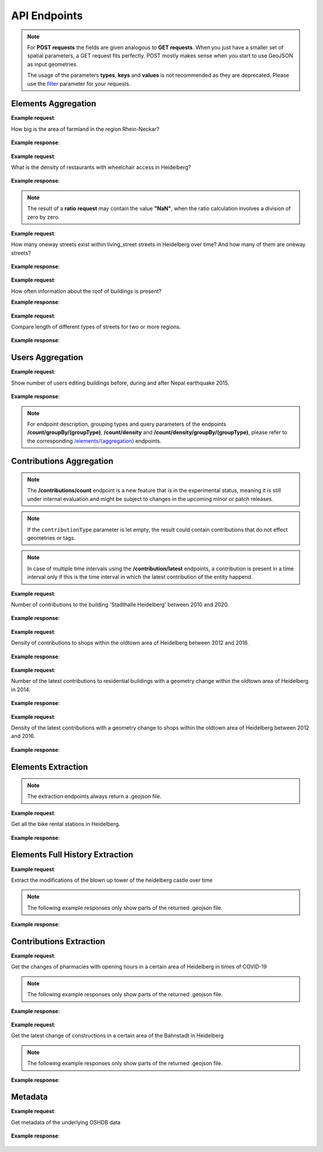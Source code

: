 API Endpoints
=============

.. note:: For **POST requests** the fields are given analogous to **GET requests**. When you just have a smaller set of spatial parameters,
    a GET request fits perfectly. POST mostly makes sense when you start to use GeoJSON as input geometries.
    
    The usage of the parameters **types**, **keys** and **values** is not recommended as they are deprecated. Please use the 
    filter_ parameter for your requests.

Elements Aggregation
--------------------

.. http:post :: /elements/(aggregation)

   Get ``aggregation`` of OSM elements.

   * aggregation type: one of ``area``, ``count``, ``length``, ``perimeter``
   
   :query <boundary>: One of these boundary parameters: bboxes_, bcircles_, bpolys_. See boundaries_
   :query time: ISO-8601 conform timestring(s); default: latest timestamp in the OSHDB, see time_
   :query filter: combines several attributive filters: OSM type, geometry (simple feature) type, as well as the OSM tag; See filter_
   :query format: 'json' or 'csv'; default: 'json'
   :query showMetadata: add additional metadata information to the response: 'true', 'false', 'yes', 'no'; default: 'false'
   :query timeout: custom timeout to limit the processing time in seconds; default: dependent on server settings, retrievable via the /metadata request
   :query types: Deprecated! Use **filter** parameter instead! Old parameter which allowed to specify OSM type(s) ‘node’ and/or ‘way’ and/or ‘relation’ OR simple feature type(s) ‘point’ and/or ‘line’ and/or 'polygon’ and/or 'other'; default: all three OSM types
   :query keys: Deprecated! Use **filter** parameter instead! Old parameter which allowed to specify OSM key(s) given as a list and combined with the 'AND' operator; default: empty
   :query values: Deprecated! Use **filter** parameter instead! Old parameter which allowed to specify OSM value(s) given as a list and combined with the 'AND' operator; values(n) MUST fit to keys(n); default: empty

**Example request**:

How big is the area of farmland in the region Rhein-Neckar?

 .. tabs::

   .. code-tab:: bash curl (GET)

      curl -X GET 'https://api.ohsome.org/v1/elements/area?bboxes=8.625%2C49.3711%2C8.7334%2C49.4397&format=json&time=2014-01-01&filter=landuse%3Dfarmland%20and%20type%3Away'

   .. code-tab:: bash curl (POST)

      curl -X POST 'https://api.ohsome.org/v1/elements/area' --data-urlencode 'bboxes=8.625,49.3711,8.7334,49.4397' --data-urlencode 'format=json' --data-urlencode 'time=2014-01-01' --data-urlencode 'filter=landuse=farmland and type:way'

   .. code-tab:: python Python

       import requests
       URL = 'https://api.ohsome.org/v1/elements/area'
       data = {"bboxes": "8.625,49.3711,8.7334,49.4397", "format": "json", "time": "2014-01-01", "filter": "landuse=farmland and type:way"}
       response = requests.post(URL, data=data)
       print(response.json())

   .. code-tab:: r R

       library(httr)
       r <- POST("https://api.ohsome.org/v1/elements/area", encode = "form", body = list(bboxes = "8.625,49.3711,8.7334,49.4397", filter = "landuse=farmland and type:way", time = "2014-01-01"))
       r

**Example response**:

  .. tabs::

   .. code-tab:: json curl (GET)

     {
       "attribution" : {
         "url" : "https://ohsome.org/copyrights",
         "text" : "© OpenStreetMap contributors"
       },
       "apiVersion" : "1.6.1",
       "result" : [ {
         "timestamp" : "2014-01-01T00:00:00Z",
         "value" : 1.020940258E7
       } ]
     }

   .. code-tab:: json curl (POST)

     {
       "attribution" : {
         "url" : "https://ohsome.org/copyrights",
         "text" : "© OpenStreetMap contributors"
       },
       "apiVersion" : "1.6.1",
       "result" : [ {
         "timestamp" : "2014-01-01T00:00:00Z",
         "value" : 1.020940258E7
       } ]
     }

   .. code-tab:: json Python

     {
       "attribution" : {
         "url" : "https://ohsome.org/copyrights",
         "text" : "© OpenStreetMap contributors"
       },
       "apiVersion" : "1.6.1",
       "result" : [ {
         "timestamp" : "2014-01-01T00:00:00Z",
         "value" : 10209402.58
       } ]
     }

   .. code-tab:: json R

     {
       "attribution" : {
         "url" : "https://ohsome.org/copyrights",
         "text" : "© OpenStreetMap contributors"
       },
       "apiVersion" : "1.6.1",
       "result" : [ {
         "timestamp" : "2014-01-01T00:00:00Z",
         "value" : 1.020940258E7
       } ]
     }

.. http:post :: /elements/(aggregation)/density

   Get density of ``aggregation`` of OSM elements in the total query area per square-kilometers.

   * aggregation type: one of ``area``, ``count``, ``length``, ``perimeter``
   
   :query <other>: see above_

**Example request**:

What is the density of restaurants with wheelchair access in Heidelberg?

   .. tabs::

      .. code-tab:: bash curl (GET)

         curl -X GET 'https://api.ohsome.org/v1/elements/count/density?bboxes=8.625%2C49.3711%2C8.7334%2C49.4397&format=json&filter=amenity%3Drestaurant%20and%20wheelchair%3Dyes%20and%20type%3Anode&time=2019-05-07'

      .. code-tab:: bash curl (POST)

         curl -X POST 'https://api.ohsome.org/v1/elements/count/density' --data-urlencode 'bboxes=8.625,49.3711,8.7334,49.4397' --data-urlencode 'format=json' --data-urlencode 'time=2019-05-07' --data-urlencode 'filter=amenity=restaurant and wheelchair=yes and type:node'

      .. code-tab:: python Python

          import requests
          URL = 'https://api.ohsome.org/v1/elements/count/density'
          data = {"bboxes": "8.625,49.3711,8.7334,49.4397", "format": "json", "time": "2019-05-07", "filter": "amenity=restaurant and wheelchair=yes and type:node"}
          response = requests.post(URL, data=data)

      .. code-tab:: r R

         library(httr)
         r <- POST("https://api.ohsome.org/v1/elements/count/density", encode = "form", body = list(bboxes = "8.625,49.3711,8.7334,49.4397", filter = "amenity=restaurant and wheelchair=yes and type:node", time = "2019-05-07"))
         r

**Example response**:

 .. tabs::

       .. code-tab:: json curl (GET)

             {
               "attribution" : {
                 "url" : "https://ohsome.org/copyrights",
                 "text" : "© OpenStreetMap contributors"
               },
               "apiVersion" : "1.6.1",
               "result" : [ {
                 "timestamp" : "2019-05-07T00:00:00Z",
                 "value" : 0.79
               } ]
             }

       .. code-tab:: json curl (POST)

             {
               "attribution" : {
                 "url" : "https://ohsome.org/copyrights",
                 "text" : "© OpenStreetMap contributors"
               },
               "apiVersion" : "1.6.1",
               "result" : [ {
                 "timestamp" : "2019-05-07T00:00:00Z",
                 "value" : 0.79
               } ]
             }

       .. code-tab:: json Python

             {
               "attribution" : {
                 "url" : "https://ohsome.org/copyrights",
                 "text" : "© OpenStreetMap contributors"
               },
               "apiVersion" : "1.6.1",
               "result" : [ {
                 "timestamp" : "2019-05-07T00:00:00Z",
                 "value" : 0.79
               } ]
             }

       .. code-tab:: json R

             {
               "attribution" : {
                 "url" : "https://ohsome.org/copyrights",
                 "text" : "© OpenStreetMap contributors"
               },
               "apiVersion" : "1.6.1",
               "result" : [ {
                 "timestamp" : "2019-05-07T00:00:00Z",
                 "value" : 0.79
               } ]
             }

.. http:post :: /elements/(aggregation)/ratio

   Get ratio of OSM elements satisfying ``filter2`` to elements satisfying ``filter``.

   * aggregation type: one of ``area``, ``count``, ``length``, ``perimeter``
   
   :query <other>: see above_
   :query filter2: see filter_
   :query keys2: Deprecated! see **filter2**
   :query types2: Deprecated! use **filter2**
   :query values2: Deprecated! see **filter2**

.. note:: The result of a **ratio request** may contain the value **"NaN"**, when the ratio calculation involves a division of zero by zero.

**Example request**:

How many oneway streets exist within living_street streets in Heidelberg over time? And how many of them are oneway streets?

 .. tabs::

      .. code-tab:: bash curl (GET)

          curl -X GET 'https://api.ohsome.org/v1/elements/length/ratio?bboxes=8.625%2C49.3711%2C8.7334%2C49.4397&format=json&filter=highway%3Dliving_street%20and%20type%3Away&filter2=highway%3Dliving_street%20and%20oneway%3Dyes%20and%20type%3Away&time=2016-01-01%2F2018-01-01%2FP1Y'

      .. code-tab:: bash curl (POST)

          curl -X POST 'https://api.ohsome.org/v1/elements/length/ratio' --data-urlencode 'bboxes=8.625,49.3711,8.7334,49.4397' --data-urlencode 'format=json' --data-urlencode 'time=2016-01-01/2018-01-01/P1Y' --data-urlencode 'filter=highway=living_street and type:way' --data-urlencode 'filter2=highway=living_street and oneway=yes and type:way'

      .. code-tab:: python Python

          import requests
          URL = 'https://api.ohsome.org/v1/elements/length/ratio'
          data = {"bboxes": "8.625,49.3711,8.7334,49.4397", "format": "json", "time": "2016-01-01/2018-01-01/P1Y", "filter": "highway=living_street and type:way", "filter2": "highway=living_street and oneway=yes and type:way"}
          response = requests.post(URL, data=data)
          print(response.json())

      .. code-tab:: r R

           library(httr)
           r <- POST("https://api.ohsome.org/v1/elements/length/ratio", encode = "form", body = list(bboxes = "8.625,49.3711,8.7334,49.4397", time = "2016-01-01/2018-01-01/P1Y", filter = "highway=living_street and type:way", filter2 = "highway=living_street and oneway=yes and type:way"))
           r

**Example response**:

   .. tabs::

       .. code-tab:: json curl (GET)

             {
               "attribution" : {
                 "url" : "https://ohsome.org/copyrights",
                 "text" : "© OpenStreetMap contributors"
               },
               "apiVersion" : "1.6.1",
               "ratioResult" : [ {
                 "timestamp" : "2016-01-01T00:00:00Z",
                 "value" : 28660.519999999997,
                 "value2" : 7079.26,
                 "ratio" : 0.247004
               }, {
                 "timestamp" : "2017-01-01T00:00:00Z",
                 "value" : 29410.69,
                 "value2" : 7025.94,
                 "ratio" : 0.238891
               }, {
                 "timestamp" : "2018-01-01T00:00:00Z",
                 "value" : 30191.93,
                 "value2" : 6729.34,
                 "ratio" : 0.222885
               } ]
             }

       .. code-tab:: json curl (POST)

             {
               "attribution" : {
                 "url" : "https://ohsome.org/copyrights",
                 "text" : "© OpenStreetMap contributors"
               },
               "apiVersion" : "1.6.1",
               "ratioResult" : [ {
                 "timestamp" : "2016-01-01T00:00:00Z",
                 "value" : 28660.519999999997,
                 "value2" : 7079.26,
                 "ratio" : 0.247004
               }, {
                 "timestamp" : "2017-01-01T00:00:00Z",
                 "value" : 29410.69,
                 "value2" : 7025.94,
                 "ratio" : 0.238891
               }, {
                 "timestamp" : "2018-01-01T00:00:00Z",
                 "value" : 30191.93,
                 "value2" : 6729.34,
                 "ratio" : 0.222885
               } ]
             }

       .. code-tab:: json Python

             {
               "attribution" : {
                 "url" : "https://ohsome.org/copyrights",
                 "text" : "© OpenStreetMap contributors"
               },
               "apiVersion" : "1.6.1",
               "ratioResult" : [ {
                 "timestamp" : "2016-01-01T00:00:00Z",
                 "value" : 28660.519999999997,
                 "value2" : 7079.26,
                 "ratio" : 0.247004
               }, {
                 "timestamp" : "2017-01-01T00:00:00Z",
                 "value" : 29410.69,
                 "value2" : 7025.94,
                 "ratio" : 0.238891
               }, {
                 "timestamp" : "2018-01-01T00:00:00Z",
                 "value" : 30191.93,
                 "value2" : 6729.34,
                 "ratio" : 0.222885
               } ]
             }

       .. code-tab:: json R

             {
               "attribution" : {
                 "url" : "https://ohsome.org/copyrights",
                 "text" : "© OpenStreetMap contributors"
               },
               "apiVersion" : "1.6.1",
               "ratioResult" : [ {
                 "timestamp" : "2016-01-01T00:00:00Z",
                 "value" : 28660.519999999997,
                 "value2" : 7079.26,
                 "ratio" : 0.247004
               }, {
                 "timestamp" : "2017-01-01T00:00:00Z",
                 "value" : 29410.69,
                 "value2" : 7025.94,
                 "ratio" : 0.238891
               }, {
                 "timestamp" : "2018-01-01T00:00:00Z",
                 "value" : 30191.93,
                 "value2" : 6729.34,
                 "ratio" : 0.222885
               } ]
             }

.. http:post :: /elements/(aggregation)/groupBy/(groupType)

   Get ``aggregation`` of OSM elements grouped by ``groupType``.

   * aggregation type: one of ``area``, ``count``, ``length``, ``perimeter``
   * grouping type: one of boundary_, key_, tag_, type_.
   
   .. note:: ``groupByKeys``, ``groupByKey`` and ``groupByValues`` are resource-specific parameters.
   
   :query <other>: see above_
   :query groupByKeys: see key_
   :query groupByKey: see tag_
   :query groupByValues: see tag_

**Example request**:

How often information about the roof of buildings is present?

.. tabs::

     .. code-tab:: bash curl (GET)

        curl -X GET 'https://api.ohsome.org/v1/elements/count/groupBy/key?bboxes=Heidelberg:8.625%2C49.3711%2C8.7334%2C49.4397&format=json&time=2018-01-01&filter=building%3D*%20and%20type%3Away&groupByKeys=building%3Aroof%2Cbuilding%3Aroof%3Acolour'

     .. code-tab:: bash curl (POST)

        curl -X POST 'https://api.ohsome.org/v1/elements/count/groupBy/key' --data-urlencode 'bboxes=Heidelberg:8.625,49.3711,8.7334,49.4397' --data-urlencode 'format=json' --data-urlencode 'time=2018-01-01' --data-urlencode 'groupByKeys=building:roof,building:roof:colour' --data-urlencode 'filter=building=* and type:way'

     .. code-tab:: python Python

        import requests
        URL = 'https://api.ohsome.org/v1/elements/count/groupBy/key'
        data = {"bboxes": "8.625,49.3711,8.7334,49.4397", "format": "json", "time": "2018-01-01", "filter": "building=* and type:way", "groupByKeys": "building:roof,building:roof:colour"}
        response = requests.post(URL, data=data)
        print(response.json())

     .. code-tab:: r R

        library(httr)
          r <- POST("https://api.ohsome.org/v1/elements/count/groupBy/key", encode = "form", body = list(bboxes = "8.625,49.3711,8.7334,49.4397", filter = "building=* and type:way", time = "2018-01-01", groupByKeys = "building:roof,building:roof:colour"))
          r

**Example response**:

    .. tabs::

          .. code-tab:: json curl (GET)

            {
              "attribution" : {
                "url" : "https://ohsome.org/copyrights",
                "text" : "© OpenStreetMap contributors"
              },
              "apiVersion" : "1.6.1",
              "groupByResult" : [ {
                "result" : [ {
                  "timestamp" : "2018-01-01T00:00:00Z",
                  "value" : 23225.0
                } ],
                "groupByObject" : "remainder"
              }, {
                "result" : [ {
                  "timestamp" : "2018-01-01T00:00:00Z",
                  "value" : 1418.0
                } ],
                "groupByObject" : "building:roof"
              }, {
                "result" : [ {
                  "timestamp" : "2018-01-01T00:00:00Z",
                  "value" : 1178.0
                } ],
                "groupByObject" : "building:roof:colour"
              } ]
            }

          .. code-tab:: json curl (POST)

            {
              "attribution" : {
                "url" : "https://ohsome.org/copyrights",
                "text" : "© OpenStreetMap contributors"
              },
              "apiVersion" : "1.6.1",
              "groupByResult" : [ {
                "result" : [ {
                  "timestamp" : "2018-01-01T00:00:00Z",
                  "value" : 23225.0
                } ],
                "groupByObject" : "remainder"
              }, {
                "result" : [ {
                  "timestamp" : "2018-01-01T00:00:00Z",
                  "value" : 1418.0
                } ],
                "groupByObject" : "building:roof"
              }, {
                "result" : [ {
                  "timestamp" : "2018-01-01T00:00:00Z",
                  "value" : 1178.0
                } ],
                "groupByObject" : "building:roof:colour"
              } ]
            }

          .. code-tab:: json Python

            {
              "attribution" : {
                "url" : "https://ohsome.org/copyrights",
                "text" : "© OpenStreetMap contributors"
              },
              "apiVersion" : "1.6.1",
              "groupByResult" : [ {
                "result" : [ {
                  "timestamp" : "2018-01-01T00:00:00Z",
                  "value" : 23225.0
                } ],
                "groupByObject" : "remainder"
              }, {
                "result" : [ {
                  "timestamp" : "2018-01-01T00:00:00Z",
                  "value" : 1418.0
                } ],
                "groupByObject" : "building:roof"
              }, {
                "result" : [ {
                  "timestamp" : "2018-01-01T00:00:00Z",
                  "value" : 1178.0
                } ],
                "groupByObject" : "building:roof:colour"
              } ]
            }

          .. code-tab:: json R

            {
              "attribution" : {
                "url" : "https://ohsome.org/copyrights",
                "text" : "© OpenStreetMap contributors"
              },
              "apiVersion" : "1.6.1",
              "groupByResult" : [ {
                "result" : [ {
                  "timestamp" : "2018-01-01T00:00:00Z",
                  "value" : 23225.0
                } ],
                "groupByObject" : "remainder"
              }, {
                "result" : [ {
                  "timestamp" : "2018-01-01T00:00:00Z",
                  "value" : 1418.0
                } ],
                "groupByObject" : "building:roof"
              }, {
                "result" : [ {
                  "timestamp" : "2018-01-01T00:00:00Z",
                  "value" : 1178.0
                } ],
                "groupByObject" : "building:roof:colour"
              } ]
            }

.. http:post :: /elements/(aggregation)/density/groupBy/(groupType)

   Get ``density`` of ``aggregation`` of OSM elements grouped by ``groupType``.
   
   * aggregation type: one of ``area``, ``count``, ``length``, ``perimeter``
   * grouping type: one of boundary_, tag_, type_.

   :query <other>: see above_
   :query groupByKey: see tag_
   :query groupByValues: see tag_

.. http:post :: /elements/(aggregation)/groupBy/boundary/groupBy/tag

   Get ``aggregation`` of OSM elements grouped by ``boundary`` and ``tag``.

   * aggregation type: one of ``area``, ``count``, ``length``, ``perimeter``
   * grouping type: `boundary and tag`_.
   
   :query <other>: see above_
   :query groupByKey: see tag_ 
   :query groupByValues: see tag_

**Example request**:

Compare length of different types of streets for two or more regions.

   .. tabs::

        .. code-tab:: bash curl (GET)

           curl -X GET 'https://api.ohsome.org/v1/elements/length/groupBy/boundary/groupBy/tag?bboxes=Heidelberg%3A8.625%2C49.3711%2C8.7334%2C49.4397%7CPlankstadt%3A8.5799%2C49.3872%2C8.6015%2C49.4011&format=json&groupByKey=highway&time=2018-01-01&groupByValues=primary%2Csecondary%2Ctertiary&filter=type%3Away'

        .. code-tab:: bash curl (POST)

           curl -X POST 'https://api.ohsome.org/v1/elements/length/groupBy/boundary/groupBy/tag' --data-urlencode 'bboxes=Heidelberg:8.625,49.3711,8.7334,49.4397|Plankstadt:8.5799,49.3872,8.6015,49.4011' --data-urlencode 'format=json' --data-urlencode 'time=2018-01-01' --data-urlencode 'filter=type:way' --data-urlencode 'groupByKey=highway' --data-urlencode 'groupByValues=primary,secondary,tertiary'

        .. code-tab:: python Python

            import requests
            URL = 'https://api.ohsome.org/v1/elements/length/groupBy/boundary/groupBy/tag'
            data = {"bboxes": "Heidelberg:8.625,49.3711,8.7334,49.4397|Plankstadt:8.5799,49.3872,8.6015,49.4011", "format": "json", "time": "2018-01-01", "filter": "type:way", "groupByKey": "highway", "groupByValues": "primary,secondary,tertiary"}
            response = requests.post(URL, data=data)
            print(response.json())

        .. code-tab:: r R

             library(httr)
             r <- POST("https://api.ohsome.org/v1/elements/length/groupBy/boundary/groupBy/tag", encode = "form", body = list(bboxes = "Heidelberg:8.625,49.3711,8.7334,49.4397|Plankstadt:8.5799,49.3872,8.6015,49.4011", groupByKey = "highway", time = "2018-01-01", filter = "type:way", groupByValues = "primary,secondary,tertiary"))
             r

**Example response**:

   .. tabs::

         .. code-tab:: json curl (GET)

           {
             "attribution" : {
               "url" : "https://ohsome.org/copyrights",
               "text" : "© OpenStreetMap contributors"
             },
             "apiVersion" : "1.6.1",
             "groupByResult" : [ {
               "result" : [ {
                 "timestamp" : "2018-01-01T00:00:00Z",
                 "value" : 1650245.08
               } ],
               "groupByObject" : [ "Heidelberg", "remainder" ]
             }, {
               "result" : [ {
                 "timestamp" : "2018-01-01T00:00:00Z",
                 "value" : 48637.96
               } ],
               "groupByObject" : [ "Heidelberg", "highway=tertiary" ]
             }, {
               "result" : [ {
                 "timestamp" : "2018-01-01T00:00:00Z",
                 "value" : 29114.72
               } ],
               "groupByObject" : [ "Heidelberg", "highway=secondary" ]
             }, {
               "result" : [ {
                 "timestamp" : "2018-01-01T00:00:00Z",
                 "value" : 35297.95
               } ],
               "groupByObject" : [ "Heidelberg", "highway=primary" ]
             }, {
               "result" : [ {
                 "timestamp" : "2018-01-01T00:00:00Z",
                 "value" : 56493.26
               } ],
               "groupByObject" : [ "Plankstadt", "remainder" ]
             }, {
               "result" : [ {
                 "timestamp" : "2018-01-01T00:00:00Z",
                 "value" : 3399.22
               } ],
               "groupByObject" : [ "Plankstadt", "highway=tertiary" ]
             }, {
               "result" : [ {
                 "timestamp" : "2018-01-01T00:00:00Z",
                 "value" : 954.7
               } ],
               "groupByObject" : [ "Plankstadt", "highway=secondary" ]
             }, {
               "result" : [ {
                 "timestamp" : "2018-01-01T00:00:00Z",
                 "value" : 0.0
               } ],
               "groupByObject" : [ "Plankstadt", "highway=primary" ]
             } ]
           }

         .. code-tab:: json curl (POST)

           {
             "attribution" : {
               "url" : "https://ohsome.org/copyrights",
               "text" : "© OpenStreetMap contributors"
             },
             "apiVersion" : "1.6.1",
             "groupByResult" : [ {
               "result" : [ {
                 "timestamp" : "2018-01-01T00:00:00Z",
                 "value" : 1650245.08
               } ],
               "groupByObject" : [ "Heidelberg", "remainder" ]
             }, {
               "result" : [ {
                 "timestamp" : "2018-01-01T00:00:00Z",
                 "value" : 48637.96
               } ],
               "groupByObject" : [ "Heidelberg", "highway=tertiary" ]
             }, {
               "result" : [ {
                 "timestamp" : "2018-01-01T00:00:00Z",
                 "value" : 29114.72
               } ],
               "groupByObject" : [ "Heidelberg", "highway=secondary" ]
             }, {
               "result" : [ {
                 "timestamp" : "2018-01-01T00:00:00Z",
                 "value" : 35297.95
               } ],
               "groupByObject" : [ "Heidelberg", "highway=primary" ]
             }, {
               "result" : [ {
                 "timestamp" : "2018-01-01T00:00:00Z",
                 "value" : 56493.26
               } ],
               "groupByObject" : [ "Plankstadt", "remainder" ]
             }, {
               "result" : [ {
                 "timestamp" : "2018-01-01T00:00:00Z",
                 "value" : 3399.22
               } ],
               "groupByObject" : [ "Plankstadt", "highway=tertiary" ]
             }, {
               "result" : [ {
                 "timestamp" : "2018-01-01T00:00:00Z",
                 "value" : 954.7
               } ],
               "groupByObject" : [ "Plankstadt", "highway=secondary" ]
             }, {
               "result" : [ {
                 "timestamp" : "2018-01-01T00:00:00Z",
                 "value" : 0.0
               } ],
               "groupByObject" : [ "Plankstadt", "highway=primary" ]
             } ]
           }

         .. code-tab:: json Python

           {
             "attribution" : {
               "url" : "https://ohsome.org/copyrights",
               "text" : "© OpenStreetMap contributors"
             },
             "apiVersion" : "1.6.1",
             "groupByResult" : [ {
               "result" : [ {
                 "timestamp" : "2018-01-01T00:00:00Z",
                 "value" : 1650245.08
               } ],
               "groupByObject" : [ "Heidelberg", "remainder" ]
             }, {
               "result" : [ {
                 "timestamp" : "2018-01-01T00:00:00Z",
                 "value" : 48637.96
               } ],
               "groupByObject" : [ "Heidelberg", "highway=tertiary" ]
             }, {
               "result" : [ {
                 "timestamp" : "2018-01-01T00:00:00Z",
                 "value" : 29114.72
               } ],
               "groupByObject" : [ "Heidelberg", "highway=secondary" ]
             }, {
               "result" : [ {
                 "timestamp" : "2018-01-01T00:00:00Z",
                 "value" : 35297.95
               } ],
               "groupByObject" : [ "Heidelberg", "highway=primary" ]
             }, {
               "result" : [ {
                 "timestamp" : "2018-01-01T00:00:00Z",
                 "value" : 56493.26
               } ],
               "groupByObject" : [ "Plankstadt", "remainder" ]
             }, {
               "result" : [ {
                 "timestamp" : "2018-01-01T00:00:00Z",
                 "value" : 3399.22
               } ],
               "groupByObject" : [ "Plankstadt", "highway=tertiary" ]
             }, {
               "result" : [ {
                 "timestamp" : "2018-01-01T00:00:00Z",
                 "value" : 954.7
               } ],
               "groupByObject" : [ "Plankstadt", "highway=secondary" ]
             }, {
               "result" : [ {
                 "timestamp" : "2018-01-01T00:00:00Z",
                 "value" : 0.0
               } ],
               "groupByObject" : [ "Plankstadt", "highway=primary" ]
             } ]
           }

         .. code-tab:: json R

           {
             "attribution" : {
               "url" : "https://ohsome.org/copyrights",
               "text" : "© OpenStreetMap contributors"
             },
             "apiVersion" : "1.6.1",
             "groupByResult" : [ {
               "result" : [ {
                 "timestamp" : "2018-01-01T00:00:00Z",
                 "value" : 1650245.08
               } ],
               "groupByObject" : [ "Heidelberg", "remainder" ]
             }, {
               "result" : [ {
                 "timestamp" : "2018-01-01T00:00:00Z",
                 "value" : 48637.96
               } ],
               "groupByObject" : [ "Heidelberg", "highway=tertiary" ]
             }, {
               "result" : [ {
                 "timestamp" : "2018-01-01T00:00:00Z",
                 "value" : 29114.72
               } ],
               "groupByObject" : [ "Heidelberg", "highway=secondary" ]
             }, {
               "result" : [ {
                 "timestamp" : "2018-01-01T00:00:00Z",
                 "value" : 35297.95
               } ],
               "groupByObject" : [ "Heidelberg", "highway=primary" ]
             }, {
               "result" : [ {
                 "timestamp" : "2018-01-01T00:00:00Z",
                 "value" : 56493.26
               } ],
               "groupByObject" : [ "Plankstadt", "remainder" ]
             }, {
               "result" : [ {
                 "timestamp" : "2018-01-01T00:00:00Z",
                 "value" : 3399.22
               } ],
               "groupByObject" : [ "Plankstadt", "highway=tertiary" ]
             }, {
               "result" : [ {
                 "timestamp" : "2018-01-01T00:00:00Z",
                 "value" : 954.7
               } ],
               "groupByObject" : [ "Plankstadt", "highway=secondary" ]
             }, {
               "result" : [ {
                 "timestamp" : "2018-01-01T00:00:00Z",
                 "value" : 0.0
               } ],
               "groupByObject" : [ "Plankstadt", "highway=primary" ]
             } ]
           }

.. http:post :: /elements/(aggregation)/ratio/groupBy/boundary

   Get ``ratio`` of ``aggregation`` of OSM elements grouped by ``boundary``.
   
   * aggregation type: one of ``area``, ``count``, ``length``, ``perimeter``
	
   :query <other>: see above_
   :query filter2: see filter_
   :query keys2: Deprecated! see **filter2**
   :query types2: Deprecated! use **filter2**
   :query values2: Deprecated! see **filter2**

Users Aggregation
-----------------

.. http:post :: /users/count

    Get ``aggregation`` statistics about OSM users. List of endpoints:
    
    * **/count**
    * **/count/groupBy/(groupType)**
    * **/count/density**
    * **/count/density/groupBy/(boundary or tag or type)**

    * grouping type: one of boundary_, key_, tag_, type_.
    
     .. note:: ``groupByKeys``, ``groupByKey`` and ``groupByValues`` are resource-specific parameters.
    
    :query <other>: see above_
    :query groupByKeys: see key_
    :query groupByKey: see tag_
    :query groupByValues: see tag_

**Example request**:

Show number of users editing buildings before, during and after Nepal earthquake 2015.

  .. tabs::

    .. code-tab:: bash curl (GET)

       curl -X GET 'https://api.ohsome.org/v1/users/count?bboxes=82.3055%2C6.7576%2C87.4663%2C28.7025&format=json&filter=building%3D*%20and%20type%3Away&time=2015-03-01%2F2015-08-01%2FP1M'

    .. code-tab:: bash curl (POST)

       curl -X POST 'https://api.ohsome.org/v1/users/count' --data-urlencode 'bboxes=82.3055,6.7576,87.4663,28.7025' --data-urlencode 'format=json' --data-urlencode 'time=2015-03-01/2015-08-01/P1M' --data-urlencode 'filter=building=* and type:way'

    .. code-tab:: python Python

        import requests
        URL = 'https://api.ohsome.org/v1/users/count'
        data = {"bboxes": "82.3055,6.7576,87.4663,28.7025", "format": "json", "time": "2015-03-01/2015-08-01/P1M", "filter": "building=* and type:way"}
        response = requests.post(URL, data=data)
        print(response.json())

    .. code-tab:: r R

        library(httr)
        r <- POST("https://api.ohsome.org/v1/users/count", encode = "form", body = list(bboxes = "82.3055,6.7576,87.4663,28.7025", filter = "building=* and type:way", time = "2015-03-01/2015-08-01/P1M"))
        r

**Example response**:

   .. tabs::

    .. code-tab:: json curl (GET)

      {
        "attribution" : {
          "url" : "https://ohsome.org/copyrights",
          "text" : "© OpenStreetMap contributors"
        },
        "apiVersion" : "1.6.1",
        "result" : [ {
          "fromTimestamp" : "2015-03-01T00:00:00Z",
          "toTimestamp" : "2015-04-01T00:00:00Z",
          "value" : 97.0
        }, {
          "fromTimestamp" : "2015-04-01T00:00:00Z",
          "toTimestamp" : "2015-05-01T00:00:00Z",
          "value" : 3490.0
        }, {
          "fromTimestamp" : "2015-05-01T00:00:00Z",
          "toTimestamp" : "2015-06-01T00:00:00Z",
          "value" : 3102.0
        }, {
          "fromTimestamp" : "2015-06-01T00:00:00Z",
          "toTimestamp" : "2015-07-01T00:00:00Z",
          "value" : 477.0
        }, {
          "fromTimestamp" : "2015-07-01T00:00:00Z",
          "toTimestamp" : "2015-08-01T00:00:00Z",
          "value" : 185.0
        } ]
      }

    .. code-tab:: json curl (POST)

      {
        "attribution" : {
          "url" : "https://ohsome.org/copyrights",
          "text" : "© OpenStreetMap contributors"
        },
        "apiVersion" : "1.6.1",
        "result" : [ {
          "fromTimestamp" : "2015-03-01T00:00:00Z",
          "toTimestamp" : "2015-04-01T00:00:00Z",
          "value" : 97.0
        }, {
          "fromTimestamp" : "2015-04-01T00:00:00Z",
          "toTimestamp" : "2015-05-01T00:00:00Z",
          "value" : 3490.0
        }, {
          "fromTimestamp" : "2015-05-01T00:00:00Z",
          "toTimestamp" : "2015-06-01T00:00:00Z",
          "value" : 3102.0
        }, {
          "fromTimestamp" : "2015-06-01T00:00:00Z",
          "toTimestamp" : "2015-07-01T00:00:00Z",
          "value" : 477.0
        }, {
          "fromTimestamp" : "2015-07-01T00:00:00Z",
          "toTimestamp" : "2015-08-01T00:00:00Z",
          "value" : 185.0
        } ]
      }

    .. code-tab:: json Python

      {
        "attribution" : {
          "url" : "https://ohsome.org/copyrights",
          "text" : "© OpenStreetMap contributors"
        },
        "apiVersion" : "1.6.1",
        "result" : [ {
          "fromTimestamp" : "2015-03-01T00:00:00Z",
          "toTimestamp" : "2015-04-01T00:00:00Z",
          "value" : 97.0
        }, {
          "fromTimestamp" : "2015-04-01T00:00:00Z",
          "toTimestamp" : "2015-05-01T00:00:00Z",
          "value" : 3490.0
        }, {
          "fromTimestamp" : "2015-05-01T00:00:00Z",
          "toTimestamp" : "2015-06-01T00:00:00Z",
          "value" : 3102.0
        }, {
          "fromTimestamp" : "2015-06-01T00:00:00Z",
          "toTimestamp" : "2015-07-01T00:00:00Z",
          "value" : 477.0
        }, {
          "fromTimestamp" : "2015-07-01T00:00:00Z",
          "toTimestamp" : "2015-08-01T00:00:00Z",
          "value" : 185.0
        } ]
      }

    .. code-tab:: json R

      {
        "attribution" : {
          "url" : "https://ohsome.org/copyrights",
          "text" : "© OpenStreetMap contributors"
        },
        "apiVersion" : "1.6.1",
        "result" : [ {
          "fromTimestamp" : "2015-03-01T00:00:00Z",
          "toTimestamp" : "2015-04-01T00:00:00Z",
          "value" : 97.0
        }, {
          "fromTimestamp" : "2015-04-01T00:00:00Z",
          "toTimestamp" : "2015-05-01T00:00:00Z",
          "value" : 3490.0
        }, {
          "fromTimestamp" : "2015-05-01T00:00:00Z",
          "toTimestamp" : "2015-06-01T00:00:00Z",
          "value" : 3102.0
        }, {
          "fromTimestamp" : "2015-06-01T00:00:00Z",
          "toTimestamp" : "2015-07-01T00:00:00Z",
          "value" : 477.0
        }, {
          "fromTimestamp" : "2015-07-01T00:00:00Z",
          "toTimestamp" : "2015-08-01T00:00:00Z",
          "value" : 185.0
        } ]
      }

.. note:: For endpoint description, grouping types and query parameters of the endpoints **/count/groupBy/(groupType)**, **/count/density** and **/count/density/groupBy/(groupType)**, please refer to the corresponding `/elements/(aggregation)`_ endpoints.

Contributions Aggregation
-------------------------
      
.. http:post :: /contributions/count

   Get the count of the contributions provided to the OSM data. This endpoint does not support the deprecated ``types``, ``keys``, ``values`` parameters. List of endpoints:
    
    * **/count**
    * **/count/density**
    * **/latest/count**
    * **/latest/count/density**

   :query <other>: see above_
   :query contributionType: filters contributions by contribution type: 'creation', 'deletion', 'tagChange', 'geometryChange' or a combination of them; default: empty;
   
.. note:: The **/contributions/count** endpoint is a new feature that is in the experimental status, meaning it is still under internal evaluation and might be subject to changes in the upcoming minor or patch releases.
.. note:: If the ``contributionType`` parameter is let empty, the result could contain contributions that do not effect geometries or tags.
.. note:: In case of multiple time intervals using the **/contribution/latest** endpoints, a contribution is present in a time interval only if this is the time interval in which the latest contribution of the entity happend.

**Example request**:

Number of contributions to the building 'Stadthalle Heidelberg' between 2010 and 2020.

  .. tabs::

    .. code-tab:: bash curl (GET)

       curl -X GET 'https://api.ohsome.org/v1/contributions/count?bboxes=8.699053,49.411842,8.701311,49.412893&filter=id:way/140112810&time=2010-01-01,2020-01-01'

    .. code-tab:: bash curl (POST)

       curl -X POST 'https://api.ohsome.org/v1/contributions/count' --data-urlencode 'bboxes=8.699053,49.411842,8.701311,49.412893' --data-urlencode 'time=2010-01-01,2020-01-01' --data-urlencode 'filter=id:way/140112810'

    .. code-tab:: python Python

        import requests
        URL = 'https://api.ohsome.org/v1/contributions/count'
        data = {"bboxes": "8.699053,49.411842,8.701311,49.412893", "time": "2010-01-01,2020-01-01", "filter": "id:way/140112810"}
        response = requests.post(URL, data=data)
        print(response.json())

    .. code-tab:: r R

        library(httr)
        r <- POST("https://api.ohsome.org/v1/contributions/count", encode = "form", body = list(bboxes = "8.699053,49.411842,8.701311,49.412893", time = "2010-01-01,2020-01-01", filter = "id:way/140112810"))
        r

**Example response**:

  .. tabs::

   .. code-tab:: json curl (GET)

	{
	  "attribution" : {
	    "url" : "https://ohsome.org/copyrights",
	    "text" : "© OpenStreetMap contributors"
	  },
	  "apiVersion" : "1.6.1",
	  "result" : [
	    {
	      "fromTimestamp" : "2010-01-01T00:00:00Z",
	      "toTimestamp" : "2020-01-01T00:00:00Z",
	      "value" : 15.0
	    }
	  ]
	}

   .. code-tab:: json curl (POST)

	{
	  "attribution" : {
	    "url" : "https://ohsome.org/copyrights",
	    "text" : "© OpenStreetMap contributors"
	  },
	  "apiVersion" : "1.6.1",
	  "result" : [
	    {
	      "fromTimestamp" : "2010-01-01T00:00:00Z",
	      "toTimestamp" : "2020-01-01T00:00:00Z",
	      "value" : 15.0
	    }
	  ]
	}

   .. code-tab:: json Python

	{
	  "attribution" : {
	    "url" : "https://ohsome.org/copyrights",
	    "text" : "© OpenStreetMap contributors"
	  },
	  "apiVersion" : "1.6.1",
	  "result" : [
	    {
	      "fromTimestamp" : "2010-01-01T00:00:00Z",
	      "toTimestamp" : "2020-01-01T00:00:00Z",
	      "value" : 15.0
	    }
	  ]
	}

   .. code-tab:: json R

	{
	  "attribution" : {
	    "url" : "https://ohsome.org/copyrights",
	    "text" : "© OpenStreetMap contributors"
	  },
	  "apiVersion" : "1.6.1",
	  "result" : [
	    {
	      "fromTimestamp" : "2010-01-01T00:00:00Z",
	      "toTimestamp" : "2020-01-01T00:00:00Z",
	      "value" : 15.0
	    }
	  ]
	}

.. http:post :: /contributions/count/density

   Get the density of the count of contributions in the total query area in counts per square-kilometers. This endpoint does not support the deprecated ``types``, ``keys``, ``values`` parameters.

**Example request**:

Density of contributions to shops within the oldtown area of Heidelberg between 2012 and 2016.

  .. tabs::

    .. code-tab:: bash curl (GET)

       curl -X GET 'https://api.ohsome.org/v1/contributions/count/density?bboxes=8.69282,49.40766,8.71673,49.4133&filter=shop=*%20and%20type:node&time=2012-01-01,2016-01-01'

    .. code-tab:: bash curl (POST)

       curl -X POST 'https://api.ohsome.org/v1/contributions/count/density' --data-urlencode 'bboxes=8.69282,49.40766,8.71673,49.4133' --data-urlencode 'time=2012-01-01,2016-01-01' --data-urlencode 'filter=shop=* and type:node'

    .. code-tab:: python Python

        import requests
        URL = 'https://api.ohsome.org/v1/contributions/count/density'
        data = {"bboxes": "8.69282,49.40766,8.71673,49.4133", "time": "2012-01-01,2016-01-01", "filter": "shop=* and type:node"}
        response = requests.post(URL, data=data)
        print(response.json())

    .. code-tab:: r R

        library(httr)
        r <- POST("https://api.ohsome.org/v1/contributions/count/density", encode = "form", body = list(bboxes = "8.69282,49.40766,8.71673,49.4133", time = "2012-01-01,2016-01-01", filter = "shop=* and type:node"))
        r

**Example response**:

  .. tabs::

   .. code-tab:: json curl (GET)

	{
	  "attribution" : {
	    "url" : "https://ohsome.org/copyrights",
	    "text" : "© OpenStreetMap contributors"
	  },
	  "apiVersion" : "1.6.1",
	  "result" : [
	    {
	      "fromTimestamp" : "2012-01-01T00:00:00Z",
	      "toTimestamp" : "2016-01-01T00:00:00Z",
	      "value" : 417.13
	    }
	  ]
	}

   .. code-tab:: json curl (POST)

	{
	  "attribution" : {
	    "url" : "https://ohsome.org/copyrights",
	    "text" : "© OpenStreetMap contributors"
	  },
	  "apiVersion" : "1.6.1",
	  "result" : [
	    {
	      "fromTimestamp" : "2012-01-01T00:00:00Z",
	      "toTimestamp" : "2016-01-01T00:00:00Z",
	      "value" : 417.13
	    }
	  ]
	}

   .. code-tab:: json Python

	{
	  "attribution" : {
	    "url" : "https://ohsome.org/copyrights",
	    "text" : "© OpenStreetMap contributors"
	  },
	  "apiVersion" : "1.6.1",
	  "result" : [
	    {
	      "fromTimestamp" : "2012-01-01T00:00:00Z",
	      "toTimestamp" : "2016-01-01T00:00:00Z",
	      "value" : 417.13
	    }
	  ]
	}

   .. code-tab:: json R

	{
	  "attribution" : {
	    "url" : "https://ohsome.org/copyrights",
	    "text" : "© OpenStreetMap contributors"
	  },
	  "apiVersion" : "1.6.1",
	  "result" : [
	    {
	      "fromTimestamp" : "2012-01-01T00:00:00Z",
	      "toTimestamp" : "2016-01-01T00:00:00Z",
	      "value" : 417.13
	    }
	  ]
	}
	
.. http:post :: /contributions/latest/count

   Get the count of the latest contributions provided to the OSM data. This endpoint does not support the deprecated ``types``, ``keys``, ``values`` parameters.

**Example request**:

Number of the latest contributions to residential buildings with a geometry change within the oldtown area of Heidelberg in 2014.

  .. tabs::

    .. code-tab:: bash curl (GET)

       curl -X GET 'https://api.ohsome.org/v1/contributions/latest/count?bboxes=8.69282,49.40766,8.71673,49.4133&contributionType=geometryChange&filter=building=residential&time=2014-01-01/2015-01-01'

    .. code-tab:: bash curl (POST)

       curl -X POST 'https://api.ohsome.org/v1/contributions/latest/count' --data-urlencode 'bboxes=8.69282,49.40766,8.71673,49.4133' --data-urlenconde 'contributionType=geometryChange' --data-urlencode 'filter=building=residential' --data-urlencode 'time=2014-01-01,2015-01-01'

    .. code-tab:: python Python

        import requests
        URL = 'https://api.ohsome.org/v1/contributions/latest/count'
        data = {"bboxes": "8.69282,49.40766,8.71673,49.4133", "contributionType": "geometryChange", "filter": "building=residential", "time": "2014-01-01,2015-01-01"}
        response = requests.post(URL, data=data)
        print(response.json())

    .. code-tab:: r R

        library(httr)
        r <- POST("https://api.ohsome.org/v1/contributions/latest/count", encode = "form", body = list(bboxes = "8.69282,49.40766,8.71673,49.4133", contributionType= "geometryChange", filter = "building=residential", time = "2014-01-01,2015-01-01"))
        r

**Example response**:

  .. tabs::

   .. code-tab:: json curl (GET)

	{
	  "attribution" : {
	    "url" : "https://ohsome.org/copyrights",
	    "text" : "© OpenStreetMap contributors"
	  },
	  "apiVersion" : "1.6.1",
	  "result" : [
	    {
	      "fromTimestamp" : "2014-01-01T00:00:00Z",
	      "toTimestamp" : "2015-01-01T00:00:00Z",
	      "value" : 5
	    }
	  ]
	}

   .. code-tab:: json curl (POST)

	{
	  "attribution" : {
	    "url" : "https://ohsome.org/copyrights",
	    "text" : "© OpenStreetMap contributors"
	  },
	  "apiVersion" : "1.6.1",
	  "result" : [
	    {
	      "fromTimestamp" : "2014-01-01T00:00:00Z",
	      "toTimestamp" : "2015-01-01T00:00:00Z",
	      "value" : 5
	    }
	  ]
	}

   .. code-tab:: json Python

	{
	  "attribution" : {
	    "url" : "https://ohsome.org/copyrights",
	    "text" : "© OpenStreetMap contributors"
	  },
	  "apiVersion" : "1.6.1",
	  "result" : [
	    {
	      "fromTimestamp" : "2014-01-01T00:00:00Z",
	      "toTimestamp" : "2015-01-01T00:00:00Z",
	      "value" : 5
	    }
	  ]
	}

   .. code-tab:: json R

	{
	  "attribution" : {
	    "url" : "https://ohsome.org/copyrights",
	    "text" : "© OpenStreetMap contributors"
	  },
	  "apiVersion" : "1.6.1",
	  "result" : [
	    {
	      "fromTimestamp" : "2014-01-01T00:00:00Z",
	      "toTimestamp" : "2015-01-01T00:00:00Z",
	      "value" : 5
	    }
	  ]
	}

.. http:post :: /contributions/latest/count/density

  Get the density of the count of the latest contributions in the total query area in counts per square-kilometers. This endpoint does not support the deprecated ``types``, ``keys``, ``values`` parameters.

**Example request**:

Density of the latest contributions with a geometry change to shops within the oldtown area of Heidelberg between 2012 and 2016.

  .. tabs::

    .. code-tab:: bash curl (GET)

       curl -X GET 'https://api.ohsome.org/v1/contributions/latest/count/density?bboxes=8.69282,49.40766,8.71673,49.4133&filter=shop=* and type:node&time=2012-01-01,2016-01-01&contributionType=geometryChange'

    .. code-tab:: bash curl (POST)

       curl -X POST 'https://api.ohsome.org/v1/contributions/latest/count/density' --data-urlencode 'bboxes=8.69282,49.40766,8.71673,49.4133' --data-urlencode 'time=2012-01-01,2016-01-01' --data-urlencode 'filter=shop=* and type:node' --data-urlencode 'contributionType=geometryChange'

    .. code-tab:: python Python

        import requests
        URL = 'https://api.ohsome.org/v1/contributions/latest/count/density'
        data = {"bboxes": "8.69282,49.40766,8.71673,49.4133", "time": "2012-01-01,2016-01-01", "filter": "shop=* and type:node", "contributionType": "geometryChange"}
        response = requests.post(URL, data=data)
        print(response.json())

    .. code-tab:: r R

        library(httr)
        r <- POST("https://api.ohsome.org/v1/contributions/latest/count/density", encode = "form", body = list(bboxes = "8.69282,49.40766,8.71673,49.4133", time = "2012-01-01,2016-01-01", filter = "shop=* and type:node", contributionType = "geometryChange"))
        r

**Example response**:

  .. tabs::

   .. code-tab:: json curl (GET)

	{
	  "attribution" : {
	    "url" : "https://ohsome.org/copyrights",
	    "text" : "© OpenStreetMap contributors"
	  },
	  "apiVersion" : "1.6.1",
	  "result" : [
	    {
	      "fromTimestamp" : "2012-01-01T00:00:00Z",
	      "toTimestamp" : "2016-01-01T00:00:00Z",
	      "value" : 28.48
	    }
	  ]
	}

   .. code-tab:: json curl (POST)

	{
	  "attribution" : {
	    "url" : "https://ohsome.org/copyrights",
	    "text" : "© OpenStreetMap contributors"
	  },
	  "apiVersion" : "1.6.1",
	  "result" : [
	    {
	      "fromTimestamp" : "2012-01-01T00:00:00Z",
	      "toTimestamp" : "2016-01-01T00:00:00Z",
	      "value" : 28.48
	    }
	  ]
	}

   .. code-tab:: json Python

	{
	  "attribution" : {
	    "url" : "https://ohsome.org/copyrights",
	    "text" : "© OpenStreetMap contributors"
	  },
	  "apiVersion" : "1.6.1",
	  "result" : [
	    {
	      "fromTimestamp" : "2012-01-01T00:00:00Z",
	      "toTimestamp" : "2016-01-01T00:00:00Z",
	      "value" : 28.48
	    }
	  ]
	}

   .. code-tab:: json R

	{
	  "attribution" : {
	    "url" : "https://ohsome.org/copyrights",
	    "text" : "© OpenStreetMap contributors"
	  },
	  "apiVersion" : "1.6.1",
	  "result" : [
	    {
	      "fromTimestamp" : "2012-01-01T00:00:00Z",
	      "toTimestamp" : "2016-01-01T00:00:00Z",
	      "value" : 28.48
	    }
	  ]
	}

Elements Extraction
-------------------

.. http:post :: /elements/(geometryType)

   Get the state of OSM data at the given timestamp(s) as a GeoJSON feature collection where object geometries are returned as the given geometry type (``geometry``, ``bbox``, or ``centroid``).

   :query <other>: see above_ (except **format**)
   :query time: required; format same as described in time_
   :query properties: specifies what properties should be included for each feature representing an OSM element: ‘tags’ and/or 'metadata’; multiple values can be delimited by commas; default: empty
   :query clipGeometry: boolean operator to specify whether the returned geometries of the features should be clipped to the query's spatial boundary (‘true’), or not (‘false’); default: ‘true’
   
.. note:: The extraction endpoints always return a .geojson file.

**Example request**:

Get all the bike rental stations in Heidelberg.

  .. tabs::

    .. code-tab:: bash curl (GET)

       curl -X GET 'https://api.ohsome.org/v1/elements/geometry?bboxes=8.625%2C49.3711%2C8.7334%2C49.4397&filter=amenity%3Dbicycle_rental%20and%20type%3Anode&time=2019-09-01'

    .. code-tab:: bash curl (POST)

       curl -X POST 'https://api.ohsome.org/v1/elements/geometry' --data-urlencode 'bboxes=8.625,49.3711,8.7334,49.4397' --data-urlencode 'time=2019-09-01' --data-urlencode 'filter=amenity=bicycle_rental and type:node'

    .. code-tab:: python Python

        import requests
        URL = 'https://api.ohsome.org/v1/elements/geometry'
        data = {"bboxes": "8.625,49.3711,8.7334,49.4397", "time": "2019-09-01", "filter": "amenity=bicycle_rental and type:node"}
        response = requests.post(URL, data=data)
        print(response.json())

    .. code-tab:: r R

        library(httr)
        r <- POST("https://api.ohsome.org/v1/elements/geometry", encode = "form",body = list(bboxes = "8.625,49.3711,8.7334,49.4397", filter = "amenity=bicycle_rental and type:node", time = "2019-09-01"))
        r

**Example response**:

   .. tabs::

    .. code-tab:: text curl (GET)

      file ohsome.geojson

    .. code-tab:: text curl (POST)

      file ohsome.geojson


    .. code-tab:: text Python

      file ohsome.geojson

    .. code-tab:: text R

      file ohsome.geojson

Elements Full History Extraction
--------------------------------

.. http:post :: /elementsFullHistory/(geometryType)

   Get the full history of OSM data as a GeoJSON feature collection. All changes to matching OSM features are included with corresponding ``validFrom`` and ``validTo`` timestamps.
   This endpoint supports the geometry types ``bbox``, ``centroid`` and ``geometry``.

   :query <other>: see above_ (except **format**)
   :query time: required; must consist of two ISO-8601 conform timestrings defining a time interval; no default value
   :query properties: specifies what properties should be included for each feature representing an OSM element: ‘tags’ and/or 'metadata’; multiple values can be delimited by commas; default: empty
   :query clipGeometry: sboolean operator to specify whether the returned geometries of the features should be clipped to the query's spatial boundary (‘true’), or not (‘false’); default: ‘true’

**Example request**:

Extract the modifications of the blown up tower of the heidelberg castle over time

  .. tabs::

    .. code-tab:: bash curl (GET)

       curl -X GET 'https://api.ohsome.org/v1/elementsFullHistory/geometry?bboxes=8.7137%2C49.4096%2C8.717%2C49.4119&filter=name%3DKrautturm%20and%20type%3Away&time=2008-01-01%2C2016-01-01'

    .. code-tab:: bash curl (POST)

       curl -X POST 'https://api.ohsome.org/v1/elementsFullHistory/geometry' --data-urlencode 'bboxes=8.7137,49.4096,8.717,49.4119' --data-urlencode 'time=2008-01-01,2016-01-01' --data-urlencode 'filter=name=Krautturm and type:way'

    .. code-tab:: python Python

        import requests
        URL = 'https://api.ohsome.org/v1/elementsFullHistory/geometry'
        data = {"bboxes": "8.7137,49.4096,8.717,49.4119", "time": "2008-01-01,2016-01-01", "filter": "name=Krautturm and type:way"}
        response = requests.post(URL, data=data)
        print(response.json())

    .. code-tab:: r R

        library(httr)
        r <- POST("https://api.ohsome.org/v1/elementsFullHistory/geometry", encode = "form", body = list(bboxes = "8.7137,49.4096,8.717,49.4119", time = "2008-01-01,2016-01-01", filter = "name=Krautturm and type:way"))
        r

.. note:: The following example responses only show parts of the returned .geojson file.

**Example response**:

   .. tabs::

    .. code-tab:: text curl (GET)

      {
        "attribution" : {
          "url" : "https://ohsome.org/copyrights",
          "text" : "© OpenStreetMap contributors"
        },
        "apiVersion" : "1.6.1",
        "type" : "FeatureCollection",
        "features" : [{
          "type" : "Feature",
          "geometry" : {
            "type" : "Polygon",
            "coordinates" : [
              [
                [
                  8.7160104,
                  49.4102861
                ],
                 ...
                 [
                  8.7160104,
                  49.4102861
                ]
              ]
            ]
          },
          "properties" : {
            "@osmId" : "way/24885641",
            "@validFrom" : "2008-06-15T05:25:25Z",
            "@validTo" : "2008-08-09T14:46:28Z",
            "name" : "Krautturm"
          }
        },
        ...
        ]
      }

    .. code-tab:: text curl (POST)

      {
        "attribution" : {
          "url" : "https://ohsome.org/copyrights",
          "text" : "© OpenStreetMap contributors"
        },
        "apiVersion" : "1.6.1",
        "type" : "FeatureCollection",
        "features" : [{
          "type" : "Feature",
          "geometry" : {
            "type" : "Polygon",
            "coordinates" : [
              [
                [
                  8.7160104,
                  49.4102861
                ],
                 ...
                 [
                  8.7160104,
                  49.4102861
                ]
              ]
            ]
          },
          "properties" : {
            "@osmId" : "way/24885641",
            "@validFrom" : "2008-06-15T05:25:25Z",
            "@validTo" : "2008-08-09T14:46:28Z",
            "name" : "Krautturm"
          }
        },
        ...
        ]
      }

    .. code-tab:: text Python

      {
        "attribution" : {
          "url" : "https://ohsome.org/copyrights",
          "text" : "© OpenStreetMap contributors"
        },
        "apiVersion" : "1.6.1",
        "type" : "FeatureCollection",
        "features" : [{
          "type" : "Feature",
          "geometry" : {
            "type" : "Polygon",
            "coordinates" : [
              [
                [
                  8.7160104,
                  49.4102861
                ],
                 ...
                 [
                  8.7160104,
                  49.4102861
                ]
              ]
            ]
          },
          "properties" : {
            "@osmId" : "way/24885641",
            "@validFrom" : "2008-06-15T05:25:25Z",
            "@validTo" : "2008-08-09T14:46:28Z",
            "name" : "Krautturm"
          }
        },
        ...
        ]
      }

    .. code-tab:: text R

      {
        "attribution" : {
          "url" : "https://ohsome.org/copyrights",
          "text" : "© OpenStreetMap contributors"
        },
        "apiVersion" : "1.6.1",
        "type" : "FeatureCollection",
        "features" : [{
          "type" : "Feature",
          "geometry" : {
            "type" : "Polygon",
            "coordinates" : [
              [
                [
                  8.7160104,
                  49.4102861
                ],
                 ...
                 [
                  8.7160104,
                  49.4102861
                ]
              ]
            ]
          },
          "properties" : {
            "@osmId" : "way/24885641",
            "@validFrom" : "2008-06-15T05:25:25Z",
            "@validTo" : "2008-08-09T14:46:28Z",
            "name" : "Krautturm"
          }
        },
        ...
        ]
      }
    
Contributions Extraction
------------------------

.. http:post :: /contributions/(geometryType)

   Get the contributions provided to the OSM data. This endpoint does not support the deprecated ``types``, ``keys``, ``values`` parameters.
   This endpoint supports the geometry types ``bbox``, ``centroid`` and ``geometry``.
   
   :query <other>: see above_ (except **format**)
   :query time: required; must consist of two ISO-8601 conform timestrings defining a time interval; no default value
   :query properties: specifies what properties should be included for each feature representing an OSM element: ‘tags’ and/or 'metadata’ and/or 'contributionTypes'; metadata gets also the contribution types until v2.0; multiple values can be delimited by commas; no default value
   :query clipGeometry:  boolean operator to specify whether the returned geometries of the features should be clipped to the query's spatial boundary (‘true’), or not (‘false’); default: ‘true’

**Example request**:

Get the changes of pharmacies with opening hours in a certain area of Heidelberg in times of COVID-19

  .. tabs::

    .. code-tab:: bash curl (GET)

       curl -X GET 'https://api.ohsome.org/v1/contributions/geometry?bboxes=8.6720%2C49.3988%2C8.7026%2C49.4274&filter=amenity=pharmacy%20and%20opening_hours=*%20and%20type:node&time=2020-02-01%2C2020-06-29&showMetadata=yes&properties=metadata%2Ctags&clipGeometry=false'

    .. code-tab:: bash curl (POST)

       curl -X POST 'https://api.ohsome.org/v1/contributions/geometry' --data-urlencode 'bboxes=8.6720,49.3988,8.7026,49.4274' --data-urlencode 'time=2020-02-01,2020-06-29' --data-urlencode 'filter=amenity=pharmacy and opening_hours=* and type:node' --data-urlencode 'showMetadata=yes' --data-urlencode 'properties=metadata,tags' --data-urlencode 'clipGeometry=false'

    .. code-tab:: python Python

        import requests
        URL = 'https://api.ohsome.org/v1/contributions/geometry'
        data = {"bboxes": "8.6720,49.3988,8.7026,49.4274", "time": "2020-02-01,2020-06-29", "filter": "amenity=pharmacy and opening_hours=* and type:node", "showMetadata": "yes", "properties": "metadata,tags", "clipGeometry": "false"}
        response = requests.post(URL, data=data)
        print(response.json())

    .. code-tab:: r R

        library(httr)
        r <- POST("https://api.ohsome.org/v1/contributions/geometry", encode = "form", body = list(bboxes = "8.6720,49.3988,8.7026,49.4274", time = "2020-02-01,2020-06-29", filter = "amenity=pharmacy and opening_hours=* and type:node", showMetadata = "yes", properties = "metadata,tags", clipGeometry = "false"))
        r

.. note:: The following example responses only show parts of the returned .geojson file.

**Example response**:

   .. tabs::

    .. code-tab:: text curl (GET)

      {
        "attribution" : {
          "url" : "https://ohsome.org/copyrights",
          "text" : "© OpenStreetMap contributors"
        },
        "apiVersion" : "1.6.1",
        "metadata" : {
          "description" : "Latest contributions as GeoJSON features.",
          "requestUrl" : "https://api.ohsome.org/v1/contributions/latest/geometry?bboxes=8.6720,49.3988,8.7026,49.4274&filter=amenity=pharmacy%20and%20opening_hours=*%20and%20type:node&time=2020-02-01,2020-06-29&showMetadata=yes&properties=metadata,tags&clipGeometry=false"
        },
        "type" : "FeatureCollection",
        "features" : [{
          "type" : "Feature",
          "geometry" : {
            "type" : "Point",
            "coordinates" : [
              8.6902451,
              49.4080159
            ]
          },
          "properties" : {
            "@changesetId" : 83099383,
            "@osmId" : "node/323191854",
            "@osmType" : "NODE",
            "@tagChange" : true,
            "@timestamp" : "2020-04-05T13:32:50Z",
            "@version" : 8,
            "addr:city" : "Heidelberg",
            "addr:housenumber" : "24",
            "addr:postcode" : "69115",
            "addr:street" : "Poststraße",
            "amenity" : "pharmacy",
            "contact:email" : "aesculap-heidelberg@web.de",
            "contact:fax" : "+49 6221 163746",
            "contact:phone" : "+49 6221 27634",
            "dispensing" : "yes",
            "healthcare" : "pharmacy",
            "name" : "Aesculap Apotheke",
            "opening_hours" : "Mo-Fr 08:30-18:30; Sa 09:00-13:00",
            "operator" : "Stefan Wowra",
            "website" : "https://aesculap-heidelberg.de",
            "wheelchair" : "yes"
          }
        }, { ...
        }, {
          "type" : "Feature",
          "geometry" : {
            "type" : "Point",
            "coordinates" : [
              8.6922106,
              49.4103048
            ]
          },
          "properties" : {
            "@changesetId" : 83099383,
            "@osmId" : "node/5400804545",
            "@osmType" : "NODE",
            "@tagChange" : true,
            "@timestamp" : "2020-04-05T13:32:50Z",
            "@version" : 2,
            "amenity" : "pharmacy",
            "dispensing" : "yes",
            "fax" : "+49 6221 9831332",
            "healthcare" : "pharmacy",
            "name" : "ATOS-Apotheke",
            "opening_hours" : "Mo-Fr 08:30-18:30; Sa 09:00-14:00",
            "phone" : "+49 6221 9831331",
            "website" : "http://www.atos-apotheke.de",
            "wheelchair" : "yes"
          }
        }]
      }

    .. code-tab:: text curl (POST)

      {
        "attribution" : {
          "url" : "https://ohsome.org/copyrights",
          "text" : "© OpenStreetMap contributors"
        },
        "apiVersion" : "1.6.1",
        "metadata" : {
          "description" : "Latest contributions as GeoJSON features.",
          "requestUrl" : "https://api.ohsome.org/v1/contributions/latest/geometry?bboxes=8.6720,49.3988,8.7026,49.4274&filter=amenity=pharmacy%20and%20opening_hours=*%20and%20type:node&time=2020-02-01,2020-06-29&showMetadata=yes&properties=metadata,tags&clipGeometry=false"
        },
        "type" : "FeatureCollection",
        "features" : [{
          "type" : "Feature",
          "geometry" : {
            "type" : "Point",
            "coordinates" : [
              8.6902451,
              49.4080159
            ]
          },
          "properties" : {
            "@changesetId" : 83099383,
            "@osmId" : "node/323191854",
            "@osmType" : "NODE",
            "@tagChange" : true,
            "@timestamp" : "2020-04-05T13:32:50Z",
            "@version" : 8,
            "addr:city" : "Heidelberg",
            "addr:housenumber" : "24",
            "addr:postcode" : "69115",
            "addr:street" : "Poststraße",
            "amenity" : "pharmacy",
            "contact:email" : "aesculap-heidelberg@web.de",
            "contact:fax" : "+49 6221 163746",
            "contact:phone" : "+49 6221 27634",
            "dispensing" : "yes",
            "healthcare" : "pharmacy",
            "name" : "Aesculap Apotheke",
            "opening_hours" : "Mo-Fr 08:30-18:30; Sa 09:00-13:00",
            "operator" : "Stefan Wowra",
            "website" : "https://aesculap-heidelberg.de",
            "wheelchair" : "yes"
          }
        }, { ...
        }, {
          "type" : "Feature",
          "geometry" : {
            "type" : "Point",
            "coordinates" : [
              8.6922106,
              49.4103048
            ]
          },
          "properties" : {
            "@changesetId" : 83099383,
            "@osmId" : "node/5400804545",
            "@osmType" : "NODE",
            "@tagChange" : true,
            "@timestamp" : "2020-04-05T13:32:50Z",
            "@version" : 2,
            "amenity" : "pharmacy",
            "dispensing" : "yes",
            "fax" : "+49 6221 9831332",
            "healthcare" : "pharmacy",
            "name" : "ATOS-Apotheke",
            "opening_hours" : "Mo-Fr 08:30-18:30; Sa 09:00-14:00",
            "phone" : "+49 6221 9831331",
            "website" : "http://www.atos-apotheke.de",
            "wheelchair" : "yes"
          }
        }]
      }

    .. code-tab:: text Python

      {
        "attribution" : {
          "url" : "https://ohsome.org/copyrights",
          "text" : "© OpenStreetMap contributors"
        },
        "apiVersion" : "1.6.1",
        "metadata" : {
          "description" : "Latest contributions as GeoJSON features.",
          "requestUrl" : "https://api.ohsome.org/v1/contributions/latest/geometry?bboxes=8.6720,49.3988,8.7026,49.4274&filter=amenity=pharmacy%20and%20opening_hours=*%20and%20type:node&time=2020-02-01,2020-06-29&showMetadata=yes&properties=metadata,tags&clipGeometry=false"
        },
        "type" : "FeatureCollection",
        "features" : [{
          "type" : "Feature",
          "geometry" : {
            "type" : "Point",
            "coordinates" : [
              8.6902451,
              49.4080159
            ]
          },
          "properties" : {
            "@changesetId" : 83099383,
            "@osmId" : "node/323191854",
            "@osmType" : "NODE",
            "@tagChange" : true,
            "@timestamp" : "2020-04-05T13:32:50Z",
            "@version" : 8,
            "addr:city" : "Heidelberg",
            "addr:housenumber" : "24",
            "addr:postcode" : "69115",
            "addr:street" : "Poststraße",
            "amenity" : "pharmacy",
            "contact:email" : "aesculap-heidelberg@web.de",
            "contact:fax" : "+49 6221 163746",
            "contact:phone" : "+49 6221 27634",
            "dispensing" : "yes",
            "healthcare" : "pharmacy",
            "name" : "Aesculap Apotheke",
            "opening_hours" : "Mo-Fr 08:30-18:30; Sa 09:00-13:00",
            "operator" : "Stefan Wowra",
            "website" : "https://aesculap-heidelberg.de",
            "wheelchair" : "yes"
          }
        }, { ...
        }, {
          "type" : "Feature",
          "geometry" : {
            "type" : "Point",
            "coordinates" : [
              8.6922106,
              49.4103048
            ]
          },
          "properties" : {
            "@changesetId" : 83099383,
            "@osmId" : "node/5400804545",
            "@osmType" : "NODE",
            "@tagChange" : true,
            "@timestamp" : "2020-04-05T13:32:50Z",
            "@version" : 2,
            "amenity" : "pharmacy",
            "dispensing" : "yes",
            "fax" : "+49 6221 9831332",
            "healthcare" : "pharmacy",
            "name" : "ATOS-Apotheke",
            "opening_hours" : "Mo-Fr 08:30-18:30; Sa 09:00-14:00",
            "phone" : "+49 6221 9831331",
            "website" : "http://www.atos-apotheke.de",
            "wheelchair" : "yes"
          }
        }]
      }

    .. code-tab:: text R

      {
        "attribution" : {
          "url" : "https://ohsome.org/copyrights",
          "text" : "© OpenStreetMap contributors"
        },
        "apiVersion" : "1.6.1",
        "metadata" : {
          "description" : "Latest contributions as GeoJSON features.",
          "requestUrl" : "https://api.ohsome.org/v1/contributions/latest/geometry?bboxes=8.6720,49.3988,8.7026,49.4274&filter=amenity=pharmacy%20and%20opening_hours=*%20and%20type:node&time=2020-02-01,2020-06-29&showMetadata=yes&properties=metadata,tags&clipGeometry=false"
        },
        "type" : "FeatureCollection",
        "features" : [{
          "type" : "Feature",
          "geometry" : {
            "type" : "Point",
            "coordinates" : [
              8.6902451,
              49.4080159
            ]
          },
          "properties" : {
            "@changesetId" : 83099383,
            "@osmId" : "node/323191854",
            "@osmType" : "NODE",
            "@tagChange" : true,
            "@timestamp" : "2020-04-05T13:32:50Z",
            "@version" : 8,
            "addr:city" : "Heidelberg",
            "addr:housenumber" : "24",
            "addr:postcode" : "69115",
            "addr:street" : "Poststraße",
            "amenity" : "pharmacy",
            "contact:email" : "aesculap-heidelberg@web.de",
            "contact:fax" : "+49 6221 163746",
            "contact:phone" : "+49 6221 27634",
            "dispensing" : "yes",
            "healthcare" : "pharmacy",
            "name" : "Aesculap Apotheke",
            "opening_hours" : "Mo-Fr 08:30-18:30; Sa 09:00-13:00",
            "operator" : "Stefan Wowra",
            "website" : "https://aesculap-heidelberg.de",
            "wheelchair" : "yes"
          }
        }, { ...
        }, {
          "type" : "Feature",
          "geometry" : {
            "type" : "Point",
            "coordinates" : [
              8.6922106,
              49.4103048
            ]
          },
          "properties" : {
            "@changesetId" : 83099383,
            "@osmId" : "node/5400804545",
            "@osmType" : "NODE",
            "@tagChange" : true,
            "@timestamp" : "2020-04-05T13:32:50Z",
            "@version" : 2,
            "amenity" : "pharmacy",
            "dispensing" : "yes",
            "fax" : "+49 6221 9831332",
            "healthcare" : "pharmacy",
            "name" : "ATOS-Apotheke",
            "opening_hours" : "Mo-Fr 08:30-18:30; Sa 09:00-14:00",
            "phone" : "+49 6221 9831331",
            "website" : "http://www.atos-apotheke.de",
            "wheelchair" : "yes"
          }
        }]
      }

.. http:post :: /contributions/latest/(geometryType)

   Get the the latest state of the contributions provided to the OSM data. This endpoint does not support the deprecated ``types``, ``keys``, ``values`` parameters.
   This endpoint supports the geometry types ``bbox``, ``centroid`` and ``geometry``.

   :query <other>: see above_ (except **format**)
   :query time: required; must consist of two ISO-8601 conform timestrings defining a time interval; no default value
   :query properties: specifies what properties should be included for each feature representing an OSM element: ‘tags’ and/or 'metadata’ and/or 'contributionTypes'; metadata gets also the contribution types until v2.0; multiple values can be delimited by commas; no default value
   :query clipGeometry:  boolean operator to specify whether the returned geometries of the features should be clipped to the query's spatial boundary (‘true’), or not (‘false’); default: ‘true’

**Example request**:

Get the latest change of constructions in a certain area of the Bahnstadt in Heidelberg

  .. tabs::

    .. code-tab:: bash curl (GET)

       curl -X GET 'https://api.ohsome.org/v1/contributions/latest/geometry?bboxes=8.6644%2C49.4010%2C8.6663%2C49.4027&filter=landuse=construction%20and%20type:way&time=2014-07-01%2C2020-06-29&showMetadata=yes&properties=metadata%2Ctags&clipGeometry=false'

    .. code-tab:: bash curl (POST)

       curl -X POST 'https://api.ohsome.org/v1/contributions/latest/geometry' --data-urlencode 'bboxes=8.6644,49.4010,8.6663,49.4027' --data-urlencode 'time=2014-07-01,2020-06-29' --data-urlencode 'filter=landuse=construction and type:way' --data-urlencode 'showMetadata=yes' --data-urlencode 'properties=metadata,tags' --data-urlencode 'clipGeometry=false'

    .. code-tab:: python Python

        import requests
        URL = 'https://api.ohsome.org/v1/contributions/latest/geometry'
        data = {"bboxes": "8.6644,49.4010,8.6663,49.4027", "time": "2014-07-01,2020-06-29", "filter": "landuse=construction and type:way", "showMetadata": "yes", "properties": "metadata,tags", "clipGeometry": "false"}
        response = requests.post(URL, data=data)
        print(response.json())

    .. code-tab:: r R

        library(httr)
        r <- POST("https://api.ohsome.org/v1/contributions/latest/geometry", encode = "form", body = list(bboxes = "8.6644,49.4010,8.6663,49.4027", time = "2014-07-01,2020-06-29", filter = "landuse=construction and type:way", showMetadata = "yes", properties = "metadata,tags", clipGeometry = "false"))
        r

.. note:: The following example responses only show parts of the returned .geojson file.

**Example response**:

   .. tabs::

    .. code-tab:: text curl (GET)

      {
        "attribution" : {
          "url" : "https://ohsome.org/copyrights",
          "text" : "© OpenStreetMap contributors"
        },
        "apiVersion" : "1.6.1",
        "metadata" : {
          "description" : "Latest contributions as GeoJSON features.",
          "requestUrl" : "https://api.ohsome.org/v1/contributions/latest/geometry?bboxes=8.6644159,49.401099,8.6663353,49.4027195&filter=landuse=construction%20and%20type:way&time=2020-06-29,2014-07-01&showMetadata=yes&properties=metadata,tags&clipGeometry=false"
        },
        "type" : "FeatureCollection",
        "features" : [{
          "type" : "Feature",
          "geometry" : {
            "type" : "Polygon",
            "coordinates" : [
              [
                [
                  8.6654314,
                  49.4026779
                ], ...
          },
          "properties" : {
            "@changesetId" : 85604249,
            "@geometryChange" : true,
            "@osmId" : "way/795435536",
            "@osmType" : "WAY",
            "@timestamp" : "2020-05-22T10:22:53Z",
            "@version" : 3,
            "landuse" : "construction"
          }
        }, {
          "type" : "Feature",
          "geometry" : null,
          "properties" : {
            "@changesetId" : 51902131,
            "@deletion" : true,
            "@osmId" : "way/135635599",
            "@osmType" : "WAY",
            "@timestamp" : "2017-09-10T09:22:03Z",
            "@version" : 9
          }
        }]
      }

    .. code-tab:: text curl (POST)

      {
        "attribution" : {
          "url" : "https://ohsome.org/copyrights",
          "text" : "© OpenStreetMap contributors"
        },
        "apiVersion" : "1.6.1",
        "metadata" : {
          "description" : "Latest contributions as GeoJSON features.",
          "requestUrl" : "https://api.ohsome.org/v1/contributions/latest/geometry?bboxes=8.6644159,49.401099,8.6663353,49.4027195&filter=landuse=construction%20and%20type:way&time=2020-06-29,2014-07-01&showMetadata=yes&properties=metadata,tags&clipGeometry=false"
        },
        "type" : "FeatureCollection",
        "features" : [{
          "type" : "Feature",
          "geometry" : {
            "type" : "Polygon",
            "coordinates" : [
              [
                [
                  8.6654314,
                  49.4026779
                ], ...
          },
          "properties" : {
            "@changesetId" : 85604249,
            "@geometryChange" : true,
            "@osmId" : "way/795435536",
            "@osmType" : "WAY",
            "@timestamp" : "2020-05-22T10:22:53Z",
            "@version" : 3,
            "landuse" : "construction"
          }
        }, {
          "type" : "Feature",
          "geometry" : null,
          "properties" : {
            "@changesetId" : 51902131,
            "@deletion" : true,
            "@osmId" : "way/135635599",
            "@osmType" : "WAY",
            "@timestamp" : "2017-09-10T09:22:03Z",
            "@version" : 9
          }
        }]
      }

    .. code-tab:: text Python

      {
        "attribution" : {
          "url" : "https://ohsome.org/copyrights",
          "text" : "© OpenStreetMap contributors"
        },
        "apiVersion" : "1.6.1",
        "metadata" : {
          "description" : "Latest contributions as GeoJSON features.",
          "requestUrl" : "https://api.ohsome.org/v1/contributions/latest/geometry?bboxes=8.6644159,49.401099,8.6663353,49.4027195&filter=landuse=construction%20and%20type:way&time=2020-06-29,2014-07-01&showMetadata=yes&properties=metadata,tags&clipGeometry=false"
        },
        "type" : "FeatureCollection",
        "features" : [{
          "type" : "Feature",
          "geometry" : {
            "type" : "Polygon",
            "coordinates" : [
              [
                [
                  8.6654314,
                  49.4026779
                ], ...
          },
          "properties" : {
            "@changesetId" : 85604249,
            "@geometryChange" : true,
            "@osmId" : "way/795435536",
            "@osmType" : "WAY",
            "@timestamp" : "2020-05-22T10:22:53Z",
            "@version" : 3,
            "landuse" : "construction"
          }
        }, {
          "type" : "Feature",
          "geometry" : null,
          "properties" : {
            "@changesetId" : 51902131,
            "@deletion" : true,
            "@osmId" : "way/135635599",
            "@osmType" : "WAY",
            "@timestamp" : "2017-09-10T09:22:03Z",
            "@version" : 9
          }
        }]
      }

    .. code-tab:: text R

      {
        "attribution" : {
          "url" : "https://ohsome.org/copyrights",
          "text" : "© OpenStreetMap contributors"
        },
        "apiVersion" : "1.6.1",
        "metadata" : {
          "description" : "Latest contributions as GeoJSON features.",
          "requestUrl" : "https://api.ohsome.org/v1/contributions/latest/geometry?bboxes=8.6644159,49.401099,8.6663353,49.4027195&filter=landuse=construction%20and%20type:way&time=2020-06-29,2014-07-01&showMetadata=yes&properties=metadata,tags&clipGeometry=false"
        },
        "type" : "FeatureCollection",
        "features" : [{
          "type" : "Feature",
          "geometry" : {
            "type" : "Polygon",
            "coordinates" : [
              [
                [
                  8.6654314,
                  49.4026779
                ], ...
          },
          "properties" : {
            "@changesetId" : 85604249,
            "@geometryChange" : true,
            "@osmId" : "way/795435536",
            "@osmType" : "WAY",
            "@timestamp" : "2020-05-22T10:22:53Z",
            "@version" : 3,
            "landuse" : "construction"
          }
        }, {
          "type" : "Feature",
          "geometry" : null,
          "properties" : {
            "@changesetId" : 51902131,
            "@deletion" : true,
            "@osmId" : "way/135635599",
            "@osmType" : "WAY",
            "@timestamp" : "2017-09-10T09:22:03Z",
            "@version" : 9
          }
        }]
      }    
      
Metadata
--------

.. http:get :: /metadata

    Get metadata of the underlying OSHDB data. Does not consume any parameters. **Only GET requests**.

**Example request**:

Get metadata of the underlying OSHDB data

  .. tabs::

    .. code-tab:: bash curl (GET)

       curl -X GET 'https://api.ohsome.org/v1/metadata'

    .. code-tab:: python Python

        import requests
        URL = 'https://api.ohsome.org/v1/metadata'
        response = requests.get(URL)
        print(response)

    .. code-tab:: r R

        library(httr)
        r <- GET("https://api.ohsome.org/v1/metadata")
        r

**Example response**:

   .. tabs::

    .. code-tab:: json curl (GET)

      {
        "attribution" : {
          "url" : "https://ohsome.org/copyrights",
          "text" : "© OpenStreetMap contributors"
        },
        "apiVersion" : "1.6.1",
        "timeout": 600.0,
        "extractRegion" : {
          "spatialExtent" : {
            "type" : "Polygon",
            "coordinates" : [ [ [ -180.0, -90.0 ], [ 180.0, -90.0 ], [ 180.0, 90.0 ], [ -180.0, 90.0 ], [ -180.0, -90.0 ] ] ]
          },
          "temporalExtent" : {
            "fromTimestamp" : "2007-10-08T00:00:00Z",
            "toTimestamp" : "2020-02-12T23:00:00Z"
          },
          "replicationSequenceNumber" : 65032
        }
      }

    .. code-tab:: json Python

      {
        "attribution" : {
          "url" : "https://ohsome.org/copyrights",
          "text" : "© OpenStreetMap contributors"
        },
        "apiVersion" : "1.6.1",
        "extractRegion" : {
          "spatialExtent" : {
            "type" : "Polygon",
            "coordinates" : [ [ [ -180.0, -90.0 ], [ 180.0, -90.0 ], [ 180.0, 90.0 ], [ -180.0, 90.0 ], [ -180.0, -90.0 ] ] ]
          },
          "temporalExtent" : {
            "fromTimestamp" : "2007-10-08T00:00:00Z",
            "toTimestamp" : "2020-02-12T23:00:00Z"
          },
          "replicationSequenceNumber" : 65032
        }
      }

    .. code-tab:: json R

      {
        "attribution" : {
          "url" : "https://ohsome.org/copyrights",
          "text" : "© OpenStreetMap contributors"
        },
        "apiVersion" : "1.6.1",
        "extractRegion" : {
          "spatialExtent" : {
            "type" : "Polygon",
            "coordinates" : [ [ [ -180.0, -90.0 ], [ 180.0, -90.0 ], [ 180.0, 90.0 ], [ -180.0, 90.0 ], [ -180.0, -90.0 ] ] ]
          },
          "temporalExtent" : {
            "fromTimestamp" : "2007-10-08T00:00:00Z",
            "toTimestamp" : "2020-02-12T23:00:00Z"
          },
          "replicationSequenceNumber" : 65032
        }
      }

.. _boundary: group-by.html#boundary
.. _key: group-by.html#key
.. _tag: group-by.html#tag
.. _type: group-by.html#type
.. _boundary and tag: group-by.html#boundary-and-tag 
.. _bboxes: boundaries.html#bboxes
.. _bcircles: boundaries.html#bcircles
.. _bpolys: boundaries.html#bpolys
.. _boundaries: boundaries.html#boundaries
.. _time: time.html#time
.. _filter: filter.html#filter
.. _above: endpoints.html#post--elements-(aggregation)
.. _/elements/(aggregation): endpoints.html#elements-aggregation
